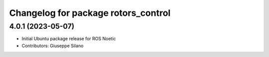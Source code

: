 ^^^^^^^^^^^^^^^^^^^^^^^^^^^^^^^^^^^^
Changelog for package rotors_control
^^^^^^^^^^^^^^^^^^^^^^^^^^^^^^^^^^^^

4.0.1 (2023-05-07)
------------------
* Initial Ubuntu package release for ROS Noetic
* Contributors: Giuseppe Silano

